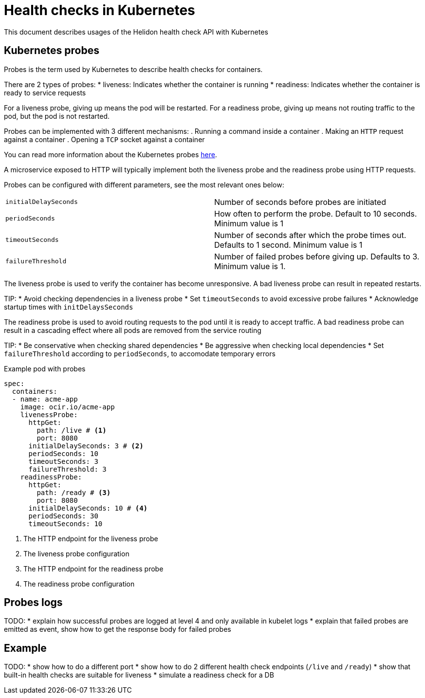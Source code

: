 ///////////////////////////////////////////////////////////////////////////////

    Copyright (c) 2019 Oracle and/or its affiliates. All rights reserved.

    Licensed under the Apache License, Version 2.0 (the "License");
    you may not use this file except in compliance with the License.
    You may obtain a copy of the License at

        http://www.apache.org/licenses/LICENSE-2.0

    Unless required by applicable law or agreed to in writing, software
    distributed under the License is distributed on an "AS IS" BASIS,
    WITHOUT WARRANTIES OR CONDITIONS OF ANY KIND, either express or implied.
    See the License for the specific language governing permissions and
    limitations under the License.

///////////////////////////////////////////////////////////////////////////////

= Health checks in Kubernetes
:description: Kubernetes probes
:keywords: helidon, readiness, liveliness, probes, kubernetes
:kubernetes-probes-url: https://kubernetes.io/docs/tasks/configure-pod-container/configure-liveness-readiness-probes

This document describes usages of the Helidon health check API with Kubernetes

== Kubernetes probes

Probes is the term used by Kubernetes to describe health checks for containers.

There are 2 types of probes:
* liveness: Indicates whether the container is running
* readiness: Indicates whether the container is ready to service requests

For a liveness probe, giving up means the pod will be restarted. For a readiness
 probe, giving up means not routing traffic to the pod, but the pod is not
 restarted.

Probes can be implemented with 3 different mechanisms:
. Running a command inside a container
. Making an `HTTP` request against a container
. Opening a `TCP` socket against a container

You can read more information about the Kubernetes probes
 link:{kubernetes-probes-url}[here].

A microservice exposed to HTTP will typically implement both the liveness probe
 and the readiness probe using HTTP requests.

Probes can be configured with different parameters, see the most relevant
 ones below:

[cols="2"]
|=======
| `initialDelaySeconds`
| Number of seconds before probes are initiated

| `periodSeconds`
| How often to perform the probe. Default to 10 seconds. Minimum value is 1

| `timeoutSeconds`
| Number of seconds after which the probe times out. Defaults to 1 second.
 Minimum value is 1

| `failureThreshold`
| Number of failed probes before giving up. Defaults to 3. Minimum value is 1.
|=======

The liveness probe is used to verify the container has become unresponsive.
A bad liveness probe can result in repeated restarts.

TIP:
* Avoid checking dependencies in a liveness probe
* Set `timeoutSeconds` to avoid excessive probe failures
* Acknowledge startup times with `initDelaysSeconds`

The readiness probe is used to avoid routing requests to the pod until it is
 ready to accept traffic. A bad readiness probe can result in a cascading effect
 where all pods are removed from the service routing

TIP:
* Be conservative when checking shared dependencies
* Be aggressive when checking local dependencies
* Set `failureThreshold` according to `periodSeconds`, to accomodate temporary
 errors

[source,yaml]
.Example pod with probes
----
spec:
  containers:
  - name: acme-app
    image: ocir.io/acme-app
    livenessProbe:
      httpGet:
        path: /live # <1>
        port: 8080
      initialDelaySeconds: 3 # <2>
      periodSeconds: 10
      timeoutSeconds: 3
      failureThreshold: 3
    readinessProbe:
      httpGet:
        path: /ready # <3>
        port: 8080
      initialDelaySeconds: 10 # <4>
      periodSeconds: 30
      timeoutSeconds: 10
----
<1> The HTTP endpoint for the liveness probe
<2> The liveness probe configuration
<4> The HTTP endpoint for the readiness probe
<5> The readiness probe configuration

== Probes logs

TODO:
* explain how successful probes are logged at level 4 and only available in
 kubelet logs
* explain that failed probes are emitted as event, show how to get the response
 body for failed probes

== Example

TODO:
* show how to do a different port
* show how to do 2 different health check endpoints (`/live` and `/ready`)
* show that built-in health checks are suitable for liveness
* simulate a readiness check for a DB